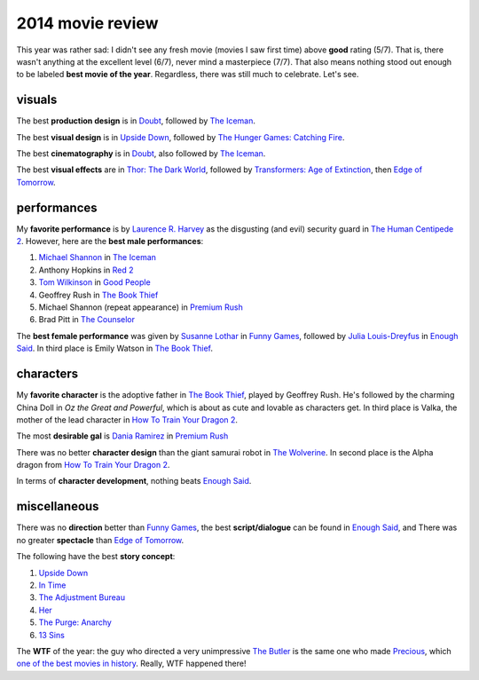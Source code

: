 2014 movie review
=================

This year was rather sad: I didn't see any fresh movie (movies I saw
first time) above **good** rating (5/7). That is, there wasn't
anything at the excellent level (6/7), never mind a masterpiece
(7/7). That also means nothing stood out enough to be
labeled **best movie of the year**.
Regardless, there was still much to celebrate. Let's see.

visuals
-------

The best **production design** is in Doubt_, followed by `The Iceman`_.

The best **visual design** is in `Upside Down`_, followed by
`The Hunger Games: Catching Fire`_.

The best **cinematography** is in Doubt_, also followed by `The Iceman`_.

The best **visual effects** are in `Thor: The Dark World`_,
followed by `Transformers: Age of Extinction`_,
then `Edge of Tomorrow`_.


performances
------------

My **favorite performance** is by `Laurence R. Harvey`__ as the disgusting
(and evil) security guard in `The Human Centipede 2`_.
However, here are the **best male performances**:

#. `Michael Shannon`__ in `The Iceman`_
#. Anthony Hopkins in `Red 2`_
#. `Tom Wilkinson`__ in `Good People`_
#. Geoffrey Rush in `The Book Thief`_
#. Michael Shannon (repeat appearance) in `Premium Rush`_
#. Brad Pitt in `The Counselor`_

The **best female performance** was given by `Susanne Lothar`__ in
`Funny Games`_, followed by `Julia Louis-Dreyfus`__ in `Enough Said`_.
In third place is Emily Watson in `The Book Thief`_.

__ http://www.imdb.com/name/nm4030776
__ http://en.wikipedia.org/wiki/Michael_Shannon
__ http://en.wikipedia.org/wiki/Tom_Wilkinson
__ http://en.wikipedia.org/wiki/Susanne_Lothar
__ http://en.wikipedia.org/wiki/Julia_Louis-Dreyfus


characters
----------

My **favorite character** is the adoptive father in `The Book Thief`_,
played by Geoffrey Rush.
He's followed by the charming China Doll in *Oz the Great
and Powerful*, which is about as cute and lovable as characters get.
In third place is Valka,
the mother of the lead character in `How To Train Your Dragon 2`_.

The most **desirable gal** is `Dania Ramirez`__ in `Premium Rush`_

There was no better **character design** than the giant samurai robot
in `The Wolverine`_.
In second place is the Alpha dragon from `How To Train Your Dragon 2`_.

In terms of **character development**, nothing beats `Enough Said`_.

__ http://en.wikipedia.org/wiki/Dania_Ramirez


miscellaneous
-------------

There was no **direction** better than `Funny Games`_, the best
**script/dialogue** can be found in `Enough Said`_, and There was no
greater **spectacle** than `Edge of Tomorrow`_.

The following have the best **story concept**:

#. `Upside Down`_
#. `In Time`_
#. `The Adjustment Bureau`_
#. `Her`_
#. `The Purge: Anarchy`_
#. `13 Sins`_

The **WTF** of the year: the guy who directed a very unimpressive `The
Butler`_ is the same one who made Precious_, which `one of the best
movies in history`__. Really, WTF happened there!

__ http://movies.tshepang.net/top-movies



.. _Upside Down: http://movies.tshepang.net/upside-down-2012
.. _`The Hunger Games: Catching Fire`: http://movies.tshepang.net/the-hunger-games-catching-fire-2013
.. _The Wolverine: http://movies.tshepang.net/the-wolverine-2013
.. _`Thor: The Dark World`: http://movies.tshepang.net/thor-the-dark-world-2013
.. _Premium Rush: http://movies.tshepang.net/premium-rush-2012
.. _The Butler: http://movies.tshepang.net/the-butler-2013
.. _Precious: http://movies.tshepang.net/precious-2009
.. _In Time: http://movies.tshepang.net/in-time-2011
.. _The Iceman: http://movies.tshepang.net/the-iceman-2012
.. _Funny Games: http://movies.tshepang.net/funny-games-1997
.. _The Counselor: http://movies.tshepang.net/the-counselor-2013
.. _Doubt: http://movies.tshepang.net/doubt-2008
.. _Red 2: http://movies.tshepang.net/red-2-2013
.. _The Adjustment Bureau: http://movies.tshepang.net/the-adjustment-bureau-2011
.. _The Human Centipede 2: http://movies.tshepang.net/the-human-centipede-2-2011
.. _Her: http://movies.tshepang.net/her-2013
.. _13 Sins: http://movies.tshepang.net/13-sins-2014
.. _Enough Said: http://movies.tshepang.net/enough-said-2013
.. _`Transformers: Age of Extinction`: http://movies.tshepang.net/transformers-age-of-extinction-2014
.. _`Edge of Tomorrow`: http://movies.tshepang.net/edge-of-tomorrow-2014
.. _`The Purge: Anarchy`: http://movies.tshepang.net/the-purge-anarchy-2014
.. _The Book Thief: http://movies.tshepang.net/the-book-thief-2013
.. _How To Train Your Dragon 2: http://movies.tshepang.net/how-to-train-your-dragon-2-2014
.. _Good People: http://movies.tshepang.net/good-people-2014
